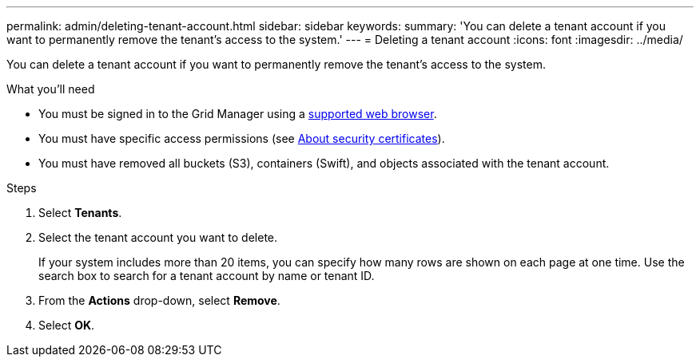 ---
permalink: admin/deleting-tenant-account.html
sidebar: sidebar
keywords: 
summary: 'You can delete a tenant account if you want to permanently remove the tenant’s access to the system.'
---
= Deleting a tenant account
:icons: font
:imagesdir: ../media/

[.lead]
You can delete a tenant account if you want to permanently remove the tenant's access to the system.

.What you'll need

* You must be signed in to the Grid Manager using a xref:../admin/web-browser-requirements.adoc[supported web browser].
* You must have specific access permissions (see xref:using-storagegrid-security-certificates.adoc[About security certificates]).
* You must have removed all buckets (S3), containers (Swift), and objects associated with the tenant account.

.Steps

. Select *Tenants*.
. Select the tenant account you want to delete.
+
If your system includes more than 20 items, you can specify how many rows are shown on each page at one time. Use the search box to search for a tenant account by name or tenant ID.

. From the *Actions* drop-down, select *Remove*.
. Select *OK*.
